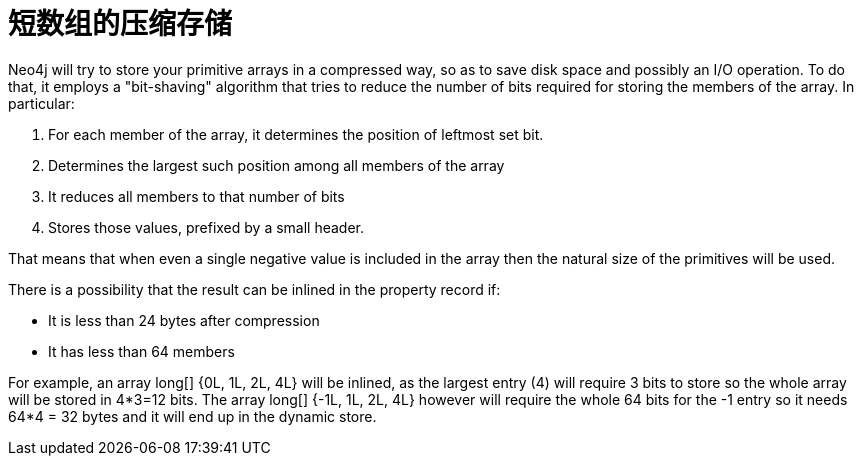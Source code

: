 [[short-arrays]]
短数组的压缩存储
========

Neo4j will try to store your primitive arrays in a compressed way, so as to save disk space and possibly an I/O operation.
To do that, it employs a "bit-shaving" algorithm that tries to reduce the number of bits required for storing the members
of the array. In particular:

1. For each member of the array, it determines the position of leftmost set bit.
2. Determines the largest such position among all members of the array
3. It reduces all members to that number of bits
4. Stores those values, prefixed by a small header.

That means that when even a single negative value is included in the array then the natural size of the primitives will be used.

There is a possibility that the result can be inlined in the property record if:

* It is less than 24 bytes after compression
* It has less than 64 members

For example, an array long[] {0L, 1L, 2L, 4L} will be inlined, as the largest entry (4) will require 3 bits to store so the whole array will be stored in 4*3=12 bits. The array long[] {-1L, 1L, 2L, 4L}
however will require the whole 64 bits for the -1 entry so it needs 64*4 = 32 bytes and it will end up in the dynamic store.
  